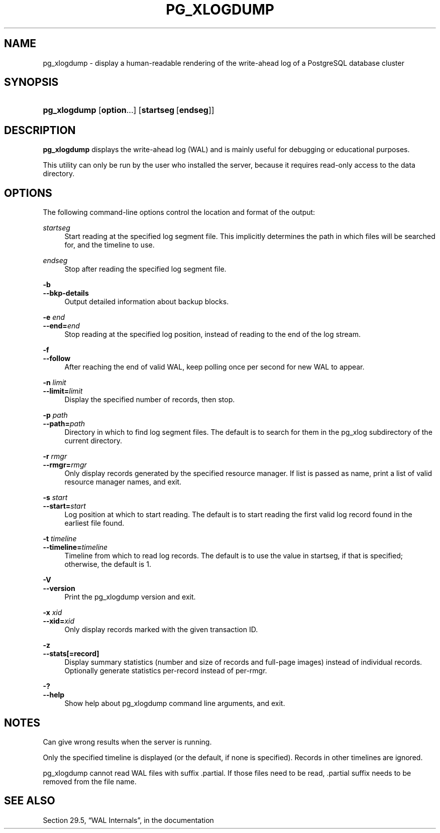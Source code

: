'\" t
.\"     Title: pg_xlogdump
.\"    Author: The PostgreSQL Global Development Group
.\" Generator: DocBook XSL Stylesheets v1.79.1 <http://docbook.sf.net/>
.\"      Date: 2018
.\"    Manual: PostgreSQL 9.5.11 Documentation
.\"    Source: PostgreSQL 9.5.11
.\"  Language: English
.\"
.TH "PG_XLOGDUMP" "1" "2018" "PostgreSQL 9.5.11" "PostgreSQL 9.5.11 Documentation"
.\" -----------------------------------------------------------------
.\" * Define some portability stuff
.\" -----------------------------------------------------------------
.\" ~~~~~~~~~~~~~~~~~~~~~~~~~~~~~~~~~~~~~~~~~~~~~~~~~~~~~~~~~~~~~~~~~
.\" http://bugs.debian.org/507673
.\" http://lists.gnu.org/archive/html/groff/2009-02/msg00013.html
.\" ~~~~~~~~~~~~~~~~~~~~~~~~~~~~~~~~~~~~~~~~~~~~~~~~~~~~~~~~~~~~~~~~~
.ie \n(.g .ds Aq \(aq
.el       .ds Aq '
.\" -----------------------------------------------------------------
.\" * set default formatting
.\" -----------------------------------------------------------------
.\" disable hyphenation
.nh
.\" disable justification (adjust text to left margin only)
.ad l
.\" -----------------------------------------------------------------
.\" * MAIN CONTENT STARTS HERE *
.\" -----------------------------------------------------------------
.SH "NAME"
pg_xlogdump \- display a human\-readable rendering of the write\-ahead log of a PostgreSQL database cluster
.SH "SYNOPSIS"
.HP \w'\fBpg_xlogdump\fR\ 'u
\fBpg_xlogdump\fR [\fBoption\fR...] [\fBstartseg\fR\ [\fBendseg\fR]]
.SH "DESCRIPTION"
.PP
\fBpg_xlogdump\fR
displays the write\-ahead log (WAL) and is mainly useful for debugging or educational purposes\&.
.PP
This utility can only be run by the user who installed the server, because it requires read\-only access to the data directory\&.
.SH "OPTIONS"
.PP
The following command\-line options control the location and format of the output:
.PP
\fIstartseg\fR
.RS 4
Start reading at the specified log segment file\&. This implicitly determines the path in which files will be searched for, and the timeline to use\&.
.RE
.PP
\fIendseg\fR
.RS 4
Stop after reading the specified log segment file\&.
.RE
.PP
\fB\-b\fR
.br
\fB\-\-bkp\-details\fR
.RS 4
Output detailed information about backup blocks\&.
.RE
.PP
\fB\-e \fR\fB\fIend\fR\fR
.br
\fB\-\-end=\fR\fB\fIend\fR\fR
.RS 4
Stop reading at the specified log position, instead of reading to the end of the log stream\&.
.RE
.PP
\fB\-f\fR
.br
\fB\-\-follow\fR
.RS 4
After reaching the end of valid WAL, keep polling once per second for new WAL to appear\&.
.RE
.PP
\fB\-n \fR\fB\fIlimit\fR\fR
.br
\fB\-\-limit=\fR\fB\fIlimit\fR\fR
.RS 4
Display the specified number of records, then stop\&.
.RE
.PP
\fB\-p \fR\fB\fIpath\fR\fR
.br
\fB\-\-path=\fR\fB\fIpath\fR\fR
.RS 4
Directory in which to find log segment files\&. The default is to search for them in the
pg_xlog
subdirectory of the current directory\&.
.RE
.PP
\fB\-r \fR\fB\fIrmgr\fR\fR
.br
\fB\-\-rmgr=\fR\fB\fIrmgr\fR\fR
.RS 4
Only display records generated by the specified resource manager\&. If
list
is passed as name, print a list of valid resource manager names, and exit\&.
.RE
.PP
\fB\-s \fR\fB\fIstart\fR\fR
.br
\fB\-\-start=\fR\fB\fIstart\fR\fR
.RS 4
Log position at which to start reading\&. The default is to start reading the first valid log record found in the earliest file found\&.
.RE
.PP
\fB\-t \fR\fB\fItimeline\fR\fR
.br
\fB\-\-timeline=\fR\fB\fItimeline\fR\fR
.RS 4
Timeline from which to read log records\&. The default is to use the value in
startseg, if that is specified; otherwise, the default is 1\&.
.RE
.PP
\fB\-V\fR
.br
\fB\-\-version\fR
.RS 4
Print the
pg_xlogdump
version and exit\&.
.RE
.PP
\fB\-x \fR\fB\fIxid\fR\fR
.br
\fB\-\-xid=\fR\fB\fIxid\fR\fR
.RS 4
Only display records marked with the given transaction ID\&.
.RE
.PP
\fB\-z\fR
.br
\fB\-\-stats[=record]\fR
.RS 4
Display summary statistics (number and size of records and full\-page images) instead of individual records\&. Optionally generate statistics per\-record instead of per\-rmgr\&.
.RE
.PP
\fB\-?\fR
.br
\fB\-\-help\fR
.RS 4
Show help about
pg_xlogdump
command line arguments, and exit\&.
.RE
.SH "NOTES"
.PP
Can give wrong results when the server is running\&.
.PP
Only the specified timeline is displayed (or the default, if none is specified)\&. Records in other timelines are ignored\&.
.PP
pg_xlogdump
cannot read WAL files with suffix
\&.partial\&. If those files need to be read,
\&.partial
suffix needs to be removed from the file name\&.
.SH "SEE ALSO"
Section 29.5, \(lqWAL Internals\(rq, in the documentation
